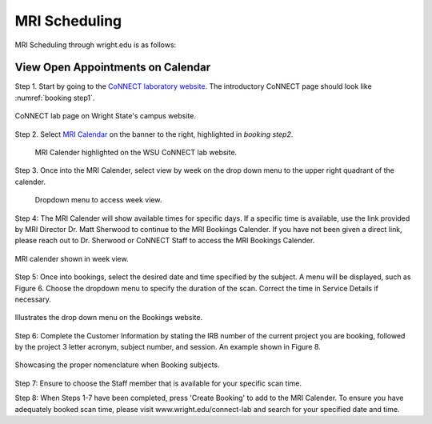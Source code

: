 

MRI Scheduling
**************





MRI Scheduling through wright.edu is as follows:

View Open Appointments on Calendar
==================================

Step 1. Start by going to the `CoNNECT laboratory website <https://science-math.wright.edu/lab/center-of-neuroimaging-and-neuro-evaluation-of-cognitive-technologies>`__. 
The introductory CoNNECT page should look like :numref:`booking step1`.

.. _booking step1:

.. figure:: ./_images/wright.edu.connect.lab.PNG
    :align:  center
    :width:  100%

    CoNNECT lab page on Wright State's campus website.

Step 2. Select `MRI Calendar <https://science-math.wright.edu/lab/center-of-neuroimaging-and-neuro-evaluation-of-cognitive-technologies/mri-calendar>`__ 
on the banner to the right, highlighted in `booking step2`.

.. _booking step2:

   .. figure:: ./_images/wright.edu.connect.lab.mri.calender2.png
    :align:  center
    :width:  100%

    MRI Calender highlighted on the WSU CoNNECT lab website.

Step 3. Once into the MRI Calender, select view by week on the drop down menu to the upper right quadrant of the calender.

.. _booking step3:

    .. figure:: ./_images/mri.calender.month.png
      :align:  center
      :width:  100%

    Dropdown menu to access week view.

Step 4: The MRI Calender will show available times for specific days.  If a specific time is available, use the link provided 
by MRI Director Dr. Matt Sherwood to continue to the MRI Bookings Calender. If you have not been given a direct link, 
please reach out to Dr. Sherwood or CoNNECT Staff to access the MRI Bookings Calender.

.. _booking step4:

.. figure:: ./_images/mri.calender.week.view.PNG
   :align:  center
   :width:  100%

   MRI calender shown in week view.

Step 5: Once into bookings, select the desired date and time specified by the subject. A menu will be displayed, 
such as Figure 6. Choose the dropdown menu to specify the duration of the scan. Correct the time in Service Details if necessary. 

.. _booking step5:

.. figure:: ./_images/create.booking.drop.down.PNG
   :align:  center
   :width:  100%

   Illustrates the drop down menu on the Bookings website. 

Step 6: Complete the Customer Information by stating the IRB number of the current project you are booking, followed by the project 
3 letter acronym, subject number, and session.  An example shown in Figure 8. 

.. _booking step6:

.. figure:: ./_images/create.booking.nomenclature.PNG
   :align:  center
   :width:  100%

   Showcasing the proper nomenclature when Booking subjects. 

Step 7: Ensure to choose the Staff member that is available for your specific scan time. 

Step 8: When Steps 1-7 have been completed, press 'Create Booking' to add to the MRI Calender.  To ensure you have adequately 
booked scan time, please visit www.wright.edu/connect-lab and search for your specified date and time.